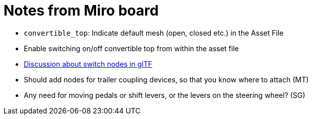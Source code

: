 = Notes from Miro board

* `convertible_top`: Indicate default mesh (open, closed etc.) in the Asset File
* Enable switching on/off convertible top from within the asset file
* https://github.com/KhronosGroup/glTF/issues/2005[Discussion about switch nodes in glTF]
* Should add nodes for trailer coupling devices, so that you know where to attach (MT)
* Any need for moving pedals or shift levers, or the levers on the steering wheel? (SG)